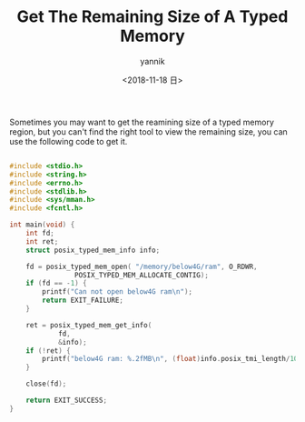 #+TITLE:     Get The Remaining Size of A Typed Memory
#+AUTHOR:    yannik
#+EMAIL:     yannik520@gmail.com
#+DATE:      <2018-11-18 日>
#+OPTIONS: html-link-use-abs-url:nil html-postamble:auto
#+OPTIONS: html-preamble:t html-scripts:t html-style:t
#+OPTIONS: html5-fancy:nil tex:t
#+CREATOR: <a href="http://www.gnu.org/software/emacs/">Emacs</a> 25.2.2 (<a href="http://orgmode.org">Org</a> mode 8.2.10)
#+HTML_CONTAINER: div
#+HTML_DOCTYPE: xhtml-strict
#+HTML_HEAD: <link rel="stylesheet" type="text/css" href="../style.css" />
#+HTML_HEAD_EXTRA:
#+HTML_LINK_HOME:
#+HTML_LINK_UP:
#+HTML_MATHJAX:
#+INFOJS_OPT:
#+LATEX_HEADER:

Sometimes you may want to get the reamining size of a typed memory region, but you can't find the right tool to view the remaining size, you can use the following code to get it.

#+BEGIN_SRC c

#include <stdio.h>
#include <string.h>
#include <errno.h>
#include <stdlib.h>
#include <sys/mman.h>
#include <fcntl.h>

int main(void) {
	int fd;
	int ret;
	struct posix_typed_mem_info info;

	fd = posix_typed_mem_open( "/memory/below4G/ram", O_RDWR,
				POSIX_TYPED_MEM_ALLOCATE_CONTIG);
	if (fd == -1) {
		printf("Can not open below4G ram\n");
		return EXIT_FAILURE;
	}

	ret = posix_typed_mem_get_info(
	        fd,
	        &info);
	if (!ret) {
		printf("below4G ram: %.2fMB\n", (float)info.posix_tmi_length/1024/1024);
	}

	close(fd);

	return EXIT_SUCCESS;
}

#+END_SRC
 

